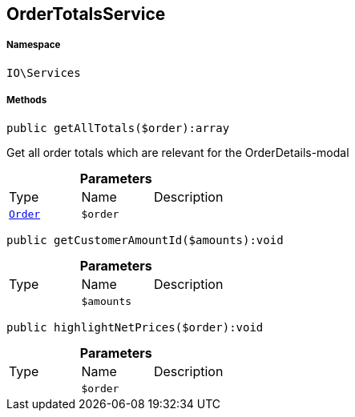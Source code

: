 :table-caption!:
:example-caption!:
:source-highlighter: prettify
:sectids!:
[[io__ordertotalsservice]]
== OrderTotalsService





===== Namespace

`IO\Services`






===== Methods

[source%nowrap, php]
----

public getAllTotals($order):array

----

    





Get all order totals which are relevant for the OrderDetails-modal

.*Parameters*
|===
|Type |Name |Description
|        xref:Miscellaneous.adoc#miscellaneous_services_order[`Order`]
a|`$order`
|
|===


[source%nowrap, php]
----

public getCustomerAmountId($amounts):void

----

    







.*Parameters*
|===
|Type |Name |Description
|
a|`$amounts`
|
|===


[source%nowrap, php]
----

public highlightNetPrices($order):void

----

    







.*Parameters*
|===
|Type |Name |Description
|
a|`$order`
|
|===


